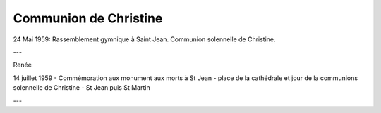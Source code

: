 .. post:: 24 may 1959
   :location: Saint-Jean, Saint-Martin

Communion de Christine
======================

24 Mai 1959: Rassemblement gymnique à Saint Jean. Communion solennelle de
Christine.

---

Renée

14 juillet 1959 - Commémoration aux monument aux morts à St Jean - place de la
cathédrale et jour de la communions solennelle de Christine - St Jean puis St
Martin

---

.. video:: https://raw.githubusercontent.com/films-famille-gros/static/main/videos/15.mp4
   :width: 500
   :height: 300

